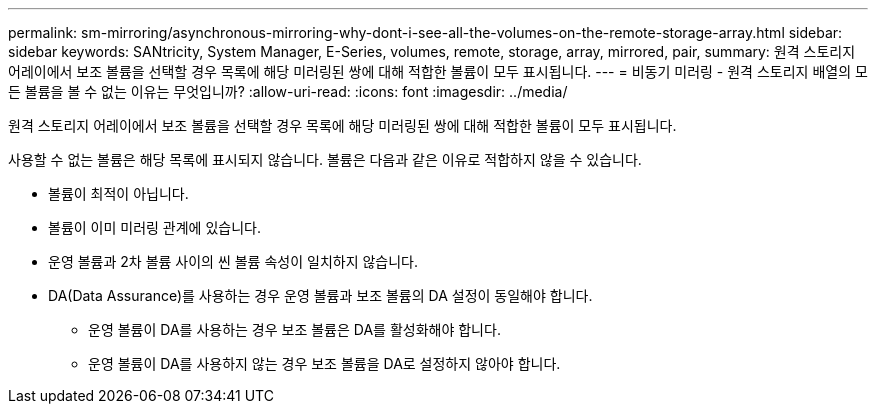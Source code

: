 ---
permalink: sm-mirroring/asynchronous-mirroring-why-dont-i-see-all-the-volumes-on-the-remote-storage-array.html 
sidebar: sidebar 
keywords: SANtricity, System Manager, E-Series, volumes, remote, storage, array, mirrored, pair, 
summary: 원격 스토리지 어레이에서 보조 볼륨을 선택할 경우 목록에 해당 미러링된 쌍에 대해 적합한 볼륨이 모두 표시됩니다. 
---
= 비동기 미러링 - 원격 스토리지 배열의 모든 볼륨을 볼 수 없는 이유는 무엇입니까?
:allow-uri-read: 
:icons: font
:imagesdir: ../media/


[role="lead"]
원격 스토리지 어레이에서 보조 볼륨을 선택할 경우 목록에 해당 미러링된 쌍에 대해 적합한 볼륨이 모두 표시됩니다.

사용할 수 없는 볼륨은 해당 목록에 표시되지 않습니다. 볼륨은 다음과 같은 이유로 적합하지 않을 수 있습니다.

* 볼륨이 최적이 아닙니다.
* 볼륨이 이미 미러링 관계에 있습니다.
* 운영 볼륨과 2차 볼륨 사이의 씬 볼륨 속성이 일치하지 않습니다.
* DA(Data Assurance)를 사용하는 경우 운영 볼륨과 보조 볼륨의 DA 설정이 동일해야 합니다.
+
** 운영 볼륨이 DA를 사용하는 경우 보조 볼륨은 DA를 활성화해야 합니다.
** 운영 볼륨이 DA를 사용하지 않는 경우 보조 볼륨을 DA로 설정하지 않아야 합니다.



